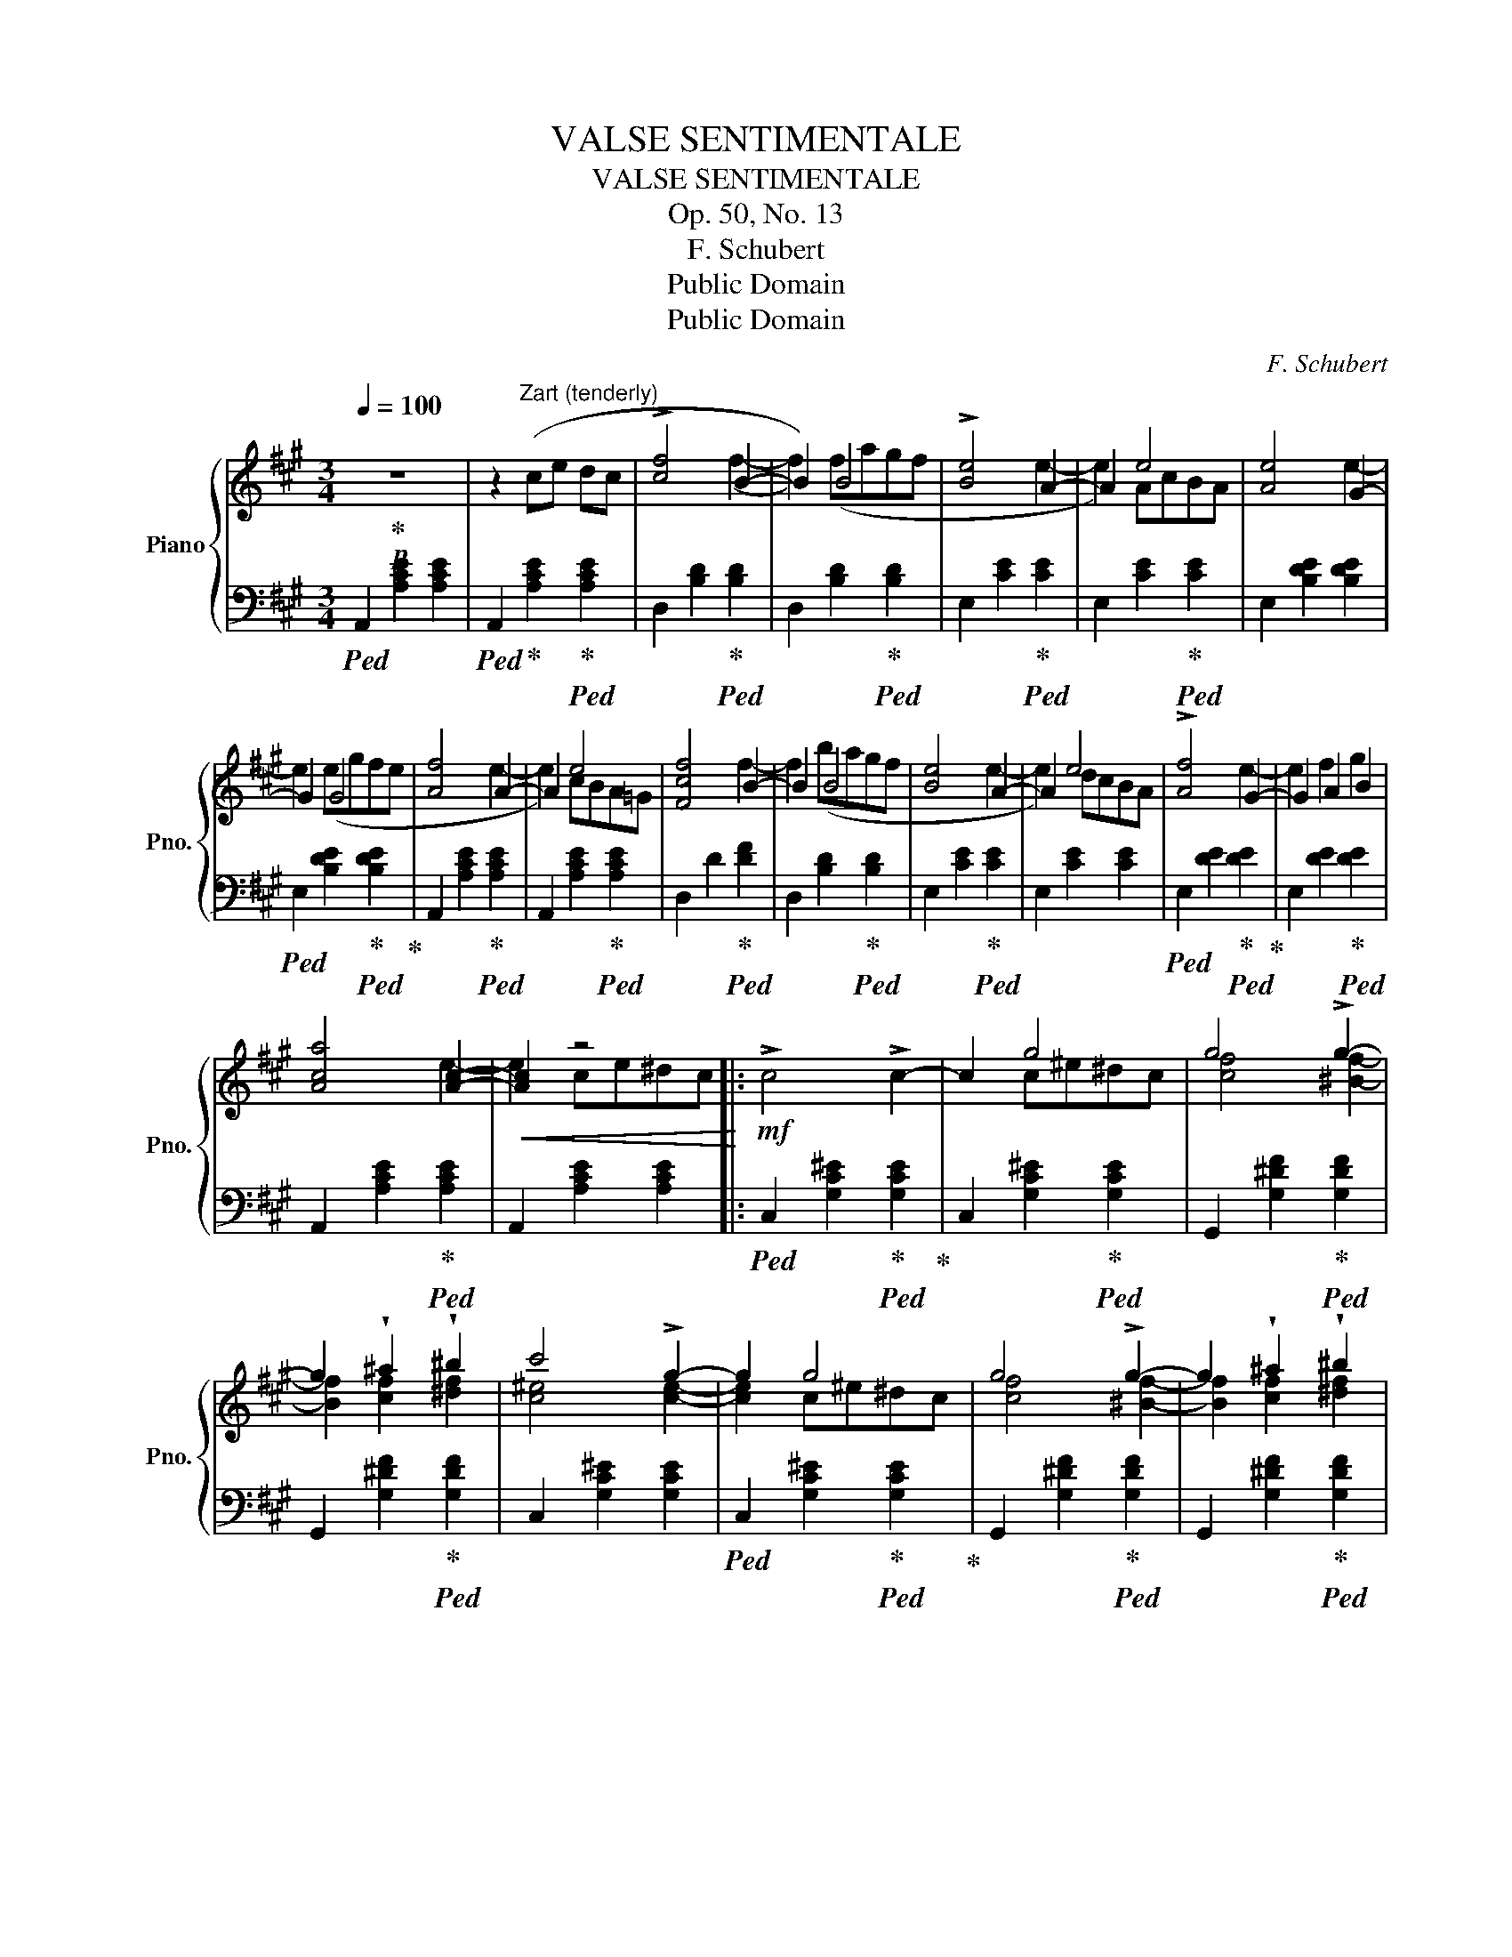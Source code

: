 X:1
T:VALSE SENTIMENTALE
T:VALSE SENTIMENTALE
T:Op. 50, No. 13
T:F. Schubert
T:Public Domain
T:Public Domain
C:F. Schubert
Z:Public Domain
%%score { ( 1 3 ) | 2 }
L:1/8
Q:1/4=100
M:3/4
K:A
V:1 treble nm="Piano" snm="Pno."
V:3 treble 
V:2 bass 
V:1
!p! z6 | z2"^Zart (tenderly)" (ce dc | !>![cf]4 B2- | B2) B4 | !>![Be]4 A2- | A2 e4 | [Ae]4 G2- | %7
 G2 G4 | [Af]4 A2- | A2 e4 | [Fcf]4 B2- | B2 B4 | [Be]4 A2- | A2 e4 | !>![Af]4 G2- | G2 A2 B2 | %16
 [Aca]4 [Ac]2- |!<(! [Ac]2 z4!<)! |:!mf! !>!c4 !>!c2- | c2 g4 | g4 !>!g2- | %21
 g2 !wedge!^a2 !wedge!^b2 | c'4 !>!g2- | g2 g4 | g4 !>!g2- | g2 !wedge!^a2 !wedge!^b2 | %26
!>(! c'4 !>!g2-!>)! | g2!p! [cgc']2 [cgc']2 | [c=gc']4 [cgc']2- | [cgc']2 c'4 | %30
 [fc'f']4 [fc'f']2- | [fc'f']2!8va(! b4 | b4 a2- | a2!8va)! AcBA | A4 G2- | G2 A2 B2 |1 %36
!<(! [Ac]4 [Ac]2- | [Ac]2 ce^d!<)!!mf!c :|2!p! [Aca]6- ||[M:2/4] [Aca]2 z2 |] %40
V:2
!ped! A,,2 [A,CE]2 [A,CE]2 |!ped! A,,2!ped-up! [A,CE]2!ped-up!!ped! [A,CE]2 | %2
 D,2 [B,D]2!ped-up!!ped! [B,D]2 | D,2 [B,D]2!ped-up!!ped! [B,D]2 | E,2 [CE]2!ped-up!!ped! [CE]2 | %5
 E,2 [CE]2!ped-up!!ped! [CE]2 | E,2 [B,DE]2 [B,DE]2 | %7
!ped! E,2 [B,DE]2!ped-up!!ped! [B,DE]2!ped-up! | A,,2 [A,CE]2!ped-up!!ped! [A,CE]2 | %9
 A,,2 [A,CE]2!ped-up!!ped! [A,CE]2 | D,2 D2!ped-up!!ped! [DF]2 | D,2 [B,D]2!ped-up!!ped! [B,D]2 | %12
 E,2 [CE]2!ped-up!!ped! [CE]2 | E,2 [CE]2 [CE]2 |!ped! E,2 [DE]2!ped-up!!ped! [DE]2!ped-up! | %15
 E,2 [DE]2!ped-up!!ped! [DE]2 | A,,2 [A,CE]2!ped-up!!ped! [A,CE]2 | A,,2 [A,CE]2 [A,CE]2 |: %18
!ped! C,2 [G,C^E]2!ped-up!!ped! [G,CE]2!ped-up! | C,2 [G,C^E]2!ped-up!!ped! [G,CE]2 | %20
 G,,2 [G,^DF]2!ped-up!!ped! [G,DF]2 | G,,2 [G,^DF]2!ped-up!!ped! [G,DF]2 | C,2 [G,C^E]2 [G,CE]2 | %23
!ped! C,2 [G,C^E]2!ped-up!!ped! [G,CE]2!ped-up! | G,,2 [G,^DF]2!ped-up!!ped! [G,DF]2 | %25
 G,,2 [G,^DF]2!ped-up!!ped! [G,DF]2 | C,2 [G,C^E]2!ped-up!!ped! [G,CE]2 | %27
 C,2 [G,C^E]2!ped-up!!ped! [G,CE]2 | A,,2 [A,!courtesy!=E]2 [A,E]2 | %29
!ped! A,,2 [A,E]2!ped-up!!ped! [A,E]2!ped-up! | D,2 [B,D]2!ped-up!!ped! [B,D]2 | %31
 D,2 [B,D]2!ped-up!!ped! [B,D]2 | E,2 [CE]2!ped-up!!ped! [CE]2 | E,2 [CE]2!ped-up!!ped! [CE]2 | %34
 E,2 [DE]2!ped-up!!ped! [DE]2 | E,2 [DE]2 [DE]2 |1!ped! A,,2 [A,CE]2 [A,CE]2!ped-up! | %37
!ped! A,,2 [A,CE]2 [A,CE]2!ped-up! :|2!ped! E,2 [CE]2 [CE]2!ped-up! || %39
[M:2/4]!ped! [CE]2 z2 |] x2!ped-up! %40
V:3
 x6 | x6 | x4 (f2- | f2) (fagf | x4 e2- | e2) AcBA | x4 e2- | e2 (egfe | x4 e2- | e2) cBA=G | %10
 x4 f2- | f2 (bagf | x4 e2- | e2) dcBA | x4 e2- | e2 f2 g2 | x4 e2- | e2 ce^dc |: x6 | x2 c^e^dc | %20
 [cf]4 [^Bf]2- | [Bf]2 [cf]2 [^df]2 | [c^e]4 [ce]2- | [ce]2 c^e^dc | [cf]4 [^Bf]2- | %25
 [Bf]2 [cf]2 [^df]2 | [c^e]4 [ce]2- | [ce]2 x4 | x6 | z2 =gbag | x6 | z2!8va(! f'a'g'f' | %32
 e'4 e'2- | e'2!8va)! e4 | f4 e2- | e2 !wedge!f2 !wedge!g2 |1 a4 e2- | e2 x4 :|2 x6 ||[M:2/4] x4 |] %40

